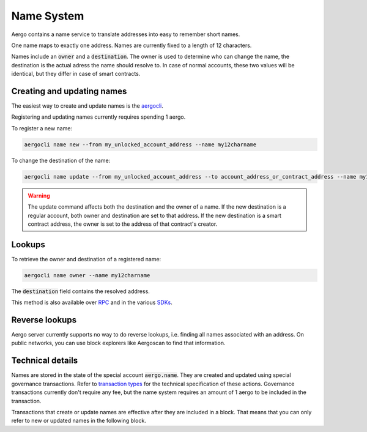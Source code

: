 Name System
===========

Aergo contains a name service to translate addresses into easy to remember short names.

One name maps to exactly one address. Names are currently fixed to a length of 12 characters.

Names include an :code:`owner` and a :code:`destination`.
The owner is used to determine who can change the name, the destination is the actual adress the name should resolve to.
In case of normal accounts, these two values will be identical, but they differ in case of smart contracts.

Creating and updating names
---------------------------

The easiest way to create and update names is the `aergocli <../tools/aergocli.html>`_. 

Registering and updating names currently requires spending 1 aergo.

To register a new name:

.. code-block:: text

    aergocli name new --from my_unlocked_account_address --name my12charname

To change the destination of the name:

.. code-block:: text

    aergocli name update --from my_unlocked_account_address --to account_address_or_contract_address --name my12charname

.. warning::
   The update command affects both the destination and the owner of a name.
   If the new destination is a regular account, both owner and destination are set to that address.
   If the new destination is a smart contract address, the owner is set to the address of that contract's creator.

Lookups
-------

To retrieve the owner and destination of a registered name:

.. code-block:: text

   aergocli name owner --name my12charname

The :code:`destination` field contains the resolved address.

This method is also available over `RPC <../api/index.html>`__ and in the various `SDKs <../sdks/index.html>`__.

Reverse lookups
---------------

Aergo server currently supports no way to do reverse lookups, i.e. finding all names associated with an address.
On public networks, you can use block explorers like Aergoscan to find that information.

Technical details
-----------------

Names are stored in the state of the special account :code:`aergo.name`. They are created and updated using special governance transactions.
Refer to `transaction types <transaction-types.html>`_ for the technical specification of these actions.
Governance transactions currently don't require any fee, but the name system requires an amount of 1 aergo to be included in the transaction.

Transactions that create or update names are effective after they are included in a block.
That means that you can only refer to new or updated names in the following block.

